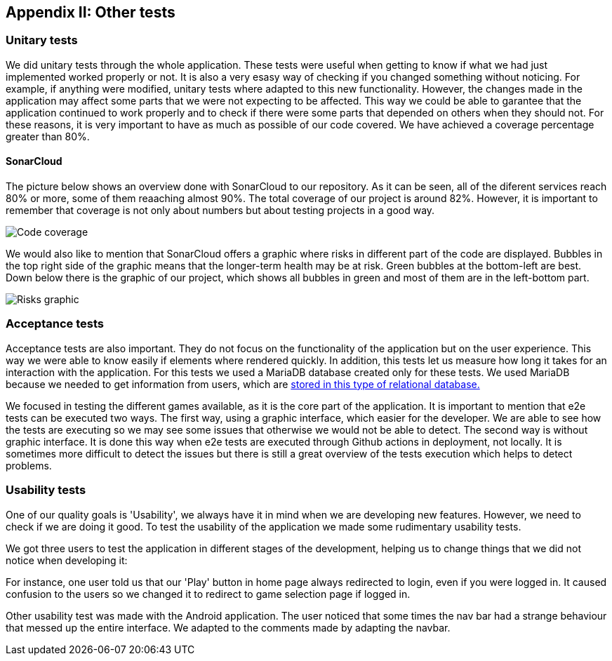 ifndef::imagesdir[:imagesdir: ../images]

[[section-other-tests]]
== Appendix II: Other tests

=== Unitary tests
We did unitary tests through the whole application. These tests were useful when getting to know if what we had just implemented worked properly or not. It is also a very esasy way of checking if you changed something without noticing. For example, if anything were modified, unitary tests where adapted to this new functionality. However, the changes made in the application may affect some parts that we were not expecting to be affected. This way we could be able to garantee that the application continued to work properly and to check if there were some parts that depended on others when they should not. For these reasons, it is very important to have as much as possible of our code covered. We have achieved a coverage percentage greater than 80%.

==== SonarCloud
The picture below shows an overview done with SonarCloud to our repository. As it can be seen, all of the diferent services reach 80% or more, some of them reaaching almost 90%. The total coverage of our project is around 82%. However, it is important to remember that coverage is not only about numbers but about testing projects in a good way. 

image::14_coverage.png["Code coverage"]

We would also like to mention that SonarCloud offers a graphic where risks in different part of the code are displayed. Bubbles in the top right side of the graphic means that the longer-term health may be at risk. Green bubbles at the bottom-left are best. Down below there is the graphic of our project, which shows all bubbles in green and most of them are in the left-bottom part.

image::14_graphic_sonarcloud.png["Risks graphic"]

=== Acceptance tests
Acceptance tests are also important. They do not focus on the functionality of the application but on the user experience. This way we were able to know easily if elements where rendered quickly. In addition, this tests let us measure how long it takes for an interaction with the application. 
For this tests we used a MariaDB database created only for these tests. We used MariaDB because we needed to get information from users, which are https://github.com/Arquisoft/wiq_es04a/wiki/ADR-04-‐-Users-and-Groups-with-MariaDB[ stored in this type of relational database.]

We focused in testing the different games available, as it is the core part of the application. It is important to mention that e2e tests can be executed two ways. The first way, using a graphic interface, which easier for the developer. We are able to see how the tests are executing so we may see some issues that otherwise we would not be able to detect.
The second way is without graphic interface. It is done this way when e2e tests are executed through Github actions in deployment, not locally. It is sometimes more difficult to detect the issues but there is still a great overview of the tests execution which helps to detect problems.

=== Usability tests
One of our quality goals is 'Usability', we always have it in mind when we are developing new features. However, we need to check if we are doing it good. To test the usability of the application we made some rudimentary usability tests.

We got three users to test the application in different stages of the development, helping us to change things that we did not notice when developing it:

For instance, one user told us that our 'Play' button in home page always redirected to login, even if you were logged in. It caused confusion to the users so we changed it to redirect to game selection page if logged in.

Other usability test was made with the Android application. The user noticed that some times the nav bar had a strange behaviour that messed up the entire interface. We adapted to the comments made by adapting the navbar.
